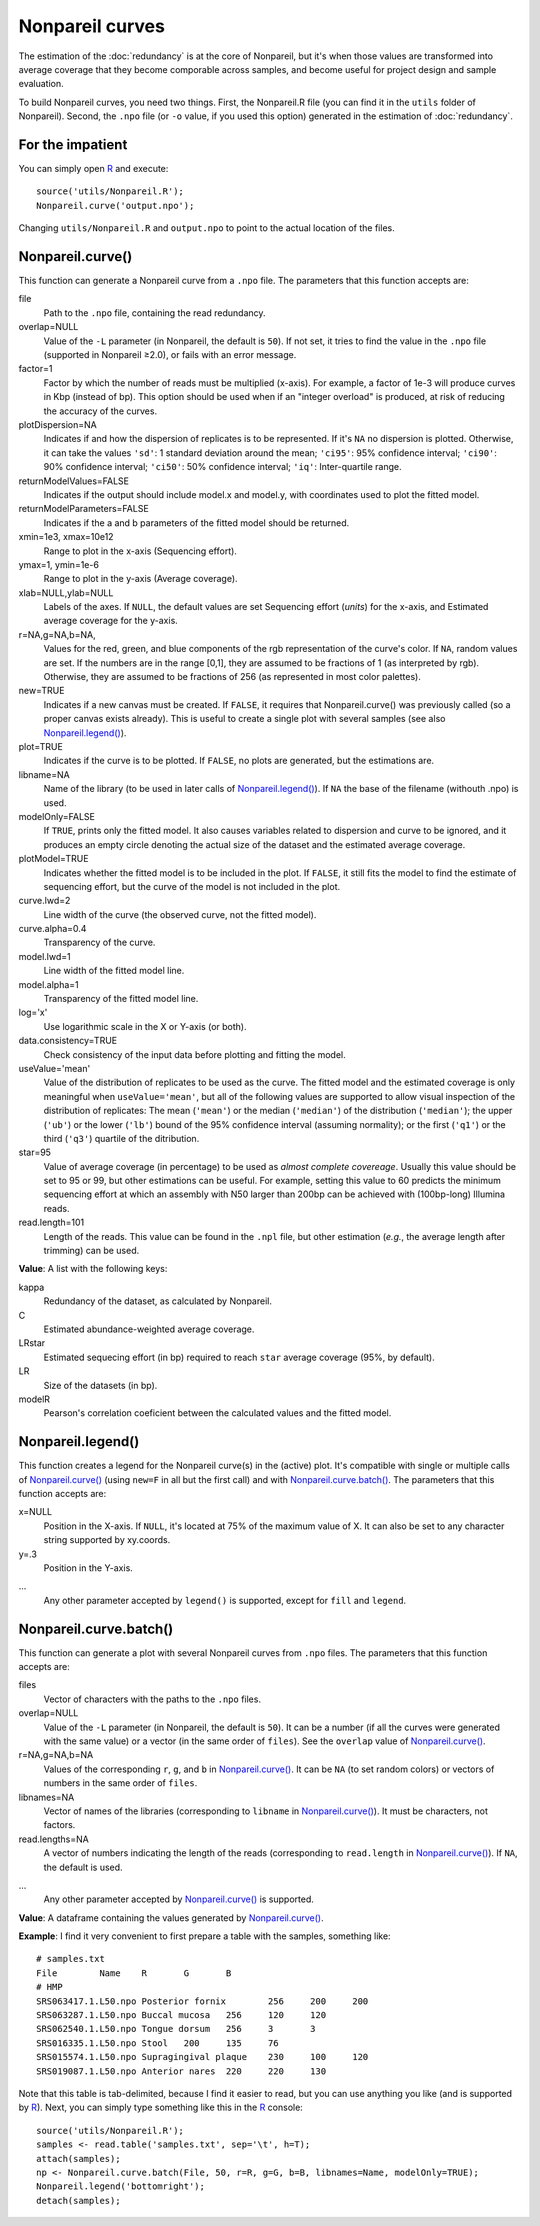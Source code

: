 Nonpareil curves
================

The estimation of the :doc:`redundancy` is at the core of Nonpareil, but it's when those values are transformed
into average coverage that they become comporable across samples, and become useful for project design and sample
evaluation.

To build Nonpareil curves, you need two things. First, the Nonpareil.R file (you can find it in the ``utils`` folder
of Nonpareil). Second, the ``.npo`` file (or ``-o`` value, if you used this option) generated in the estimation of
:doc:`redundancy`.

For the impatient
-----------------

You can simply open R_ and execute::

    source('utils/Nonpareil.R');
    Nonpareil.curve('output.npo');

Changing ``utils/Nonpareil.R`` and ``output.npo`` to point to the actual location of the files.

Nonpareil.curve()
-----------------

This function can generate a Nonpareil curve from a ``.npo`` file. The parameters that this function accepts are:

file
   Path to the ``.npo`` file, containing the read redundancy.

overlap=NULL
   Value of the ``-L`` parameter (in Nonpareil, the default is ``50``). If not set, it tries to find the value in the
   ``.npo`` file (supported in Nonpareil ≥2.0), or fails with an error message.

factor=1
   Factor by which the number of reads must be multiplied (x-axis). For example, a factor of 1e-3 will produce curves
   in Kbp (instead of bp). This option should be used when if an "integer overload" is produced, at risk of reducing
   the accuracy of the curves.

plotDispersion=NA
   Indicates if and how the dispersion of replicates is to be represented. If it's ``NA`` no dispersion is plotted.
   Otherwise, it can take the values ``'sd'``: 1 standard deviation around the mean; ``'ci95'``: 95% confidence
   interval; ``'ci90'``: 90% confidence interval; ``'ci50'``: 50% confidence interval; ``'iq'``: Inter-quartile
   range.

returnModelValues=FALSE
   Indicates if the output should include model.x and model.y, with coordinates used to plot the fitted model.

returnModelParameters=FALSE
   Indicates if the a and b parameters of the fitted model should be returned.

xmin=1e3, xmax=10e12
   Range to plot in the x-axis (Sequencing effort).

ymax=1, ymin=1e-6
   Range to plot in the y-axis (Average coverage).

xlab=NULL,ylab=NULL
   Labels of the axes. If ``NULL``, the default values are set Sequencing effort (*units*) for the x-axis, and
   Estimated average coverage for the y-axis.

r=NA,g=NA,b=NA,
   Values for the red, green, and blue components of the rgb representation of the curve's color. If ``NA``, random
   values are set. If the numbers are in the range [0,1], they are assumed to be fractions of 1 (as interpreted by
   rgb). Otherwise, they are assumed to be fractions of 256 (as represented in most color palettes).

new=TRUE
   Indicates if a new canvas must be created. If ``FALSE``, it requires that Nonpareil.curve() was previously called
   (so a proper canvas exists already). This is useful to create a single plot with several samples (see also
   `Nonpareil.legend()`_).

plot=TRUE
   Indicates if the curve is to be plotted. If ``FALSE``, no plots are generated, but the estimations are.

libname=NA
   Name of the library (to be used in later calls of `Nonpareil.legend()`_). If ``NA`` the base of the filename
   (withouth .npo) is used.

modelOnly=FALSE
   If ``TRUE``, prints only the fitted model. It also causes variables related to dispersion and curve to be
   ignored, and it produces an empty circle denoting the actual size of the dataset and the estimated average
   coverage.

plotModel=TRUE
   Indicates whether the fitted model is to be included in the plot. If ``FALSE``, it still fits the model to
   find the estimate of sequencing effort, but the curve of the model is not included in the plot.

curve.lwd=2
   Line width of the curve (the observed curve, not the fitted model).

curve.alpha=0.4
   Transparency of the curve.

model.lwd=1
   Line width of the fitted model line.

model.alpha=1
   Transparency of the fitted model line.

log='x'
   Use logarithmic scale in the X or Y-axis (or both).

data.consistency=TRUE
   Check consistency of the input data before plotting and fitting the model.

useValue='mean'
   Value of the distribution of replicates to be used as the curve. The fitted model and the estimated coverage
   is only meaningful when ``useValue='mean'``, but all of the following values are supported to allow visual
   inspection of the distribution of replicates: The mean (``'mean'``) or the median (``'median'``) of the
   distribution (``'median'``); the upper (``'ub'``) or the lower (``'lb'``) bound of the 95% confidence interval
   (assuming normality); or the first (``'q1'``) or the third (``'q3'``) quartile of the ditribution.

star=95
   Value of average coverage (in percentage) to be used as *almost complete covereage*. Usually this value should
   be set to 95 or 99, but other estimations can be useful. For example, setting this value to 60 predicts the
   minimum sequencing effort at which an assembly with N50 larger than 200bp can be achieved with (100bp-long)
   Illumina reads.

read.length=101
   Length of the reads. This value can be found in the ``.npl`` file, but other estimation (*e.g.*, the average
   length after trimming) can be used.

**Value**: A list with the following keys:

kappa
   Redundancy of the dataset, as calculated by Nonpareil.

C
   Estimated abundance-weighted average coverage.

LRstar
   Estimated sequecing effort (in bp) required to reach ``star`` average coverage (95%, by default).

LR
   Size of the datasets (in bp).

modelR
   Pearson's correlation coeficient between the calculated values and the fitted model.


Nonpareil.legend()
------------------

This function creates a legend for the Nonpareil curve(s) in the (active) plot. It's compatible with single
or multiple calls of `Nonpareil.curve()`_ (using ``new=F`` in all but the first call) and with
`Nonpareil.curve.batch()`_. The parameters that this function accepts are:

x=NULL
   Position in the X-axis. If ``NULL``, it's located at 75% of the maximum value of X. It can also be set to
   any character string supported by xy.coords.

y=.3
   Position in the Y-axis.

...
   Any other parameter accepted by ``legend()`` is supported, except for ``fill`` and ``legend``.

Nonpareil.curve.batch()
-----------------------

This function can generate a plot with several Nonpareil curves from ``.npo`` files. The parameters that this
function accepts are:

files
   Vector of characters with the paths to the ``.npo`` files.

overlap=NULL
   Value of the ``-L`` parameter (in Nonpareil, the default is ``50``). It can be a number (if all the curves were
   generated with the same value) or a vector (in the same order of ``files``). See the ``overlap`` value of
   `Nonpareil.curve()`_.

r=NA,g=NA,b=NA
   Values of the corresponding ``r``, ``g``, and ``b`` in `Nonpareil.curve()`_. It can be ``NA`` (to set random
   colors) or vectors of numbers in the same order of ``files``.

libnames=NA
   Vector of names of the libraries (corresponding to ``libname`` in `Nonpareil.curve()`_). It must be characters,
   not factors.

read.lengths=NA
   A vector of numbers indicating the length of the reads (corresponding to ``read.length`` in `Nonpareil.curve()`_).
   If ``NA``, the default is used.

...
   Any other parameter accepted by `Nonpareil.curve()`_ is supported.

**Value**: A dataframe containing the values generated by `Nonpareil.curve()`_.

**Example**: I find it very convenient to first prepare a table with the samples, something like::

    # samples.txt
    File	Name	R	G	B
    # HMP
    SRS063417.1.L50.npo	Posterior fornix	256	200	200
    SRS063287.1.L50.npo	Buccal mucosa	256	120	120
    SRS062540.1.L50.npo	Tongue dorsum	256	3	3
    SRS016335.1.L50.npo	Stool	200	135	76
    SRS015574.1.L50.npo	Supragingival plaque	230	100	120
    SRS019087.1.L50.npo	Anterior nares	220	220	130

Note that this table is tab-delimited, because I find it easier to read, but you can use anything you like (and is
supported by R_). Next, you can simply type something like this in the R_ console::

    source('utils/Nonpareil.R');
    samples <- read.table('samples.txt', sep='\t', h=T);
    attach(samples);
    np <- Nonpareil.curve.batch(File, 50, r=R, g=G, b=B, libnames=Name, modelOnly=TRUE);
    Nonpareil.legend('bottomright');
    detach(samples);


.. _R: http://www.r-project.org/

